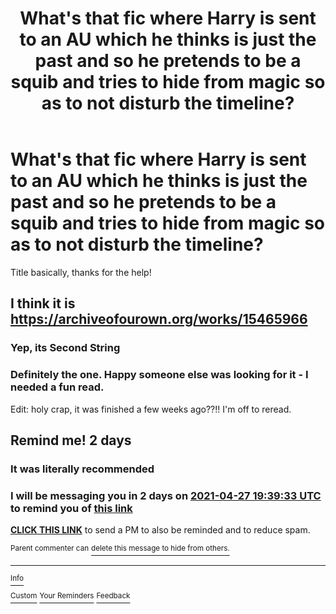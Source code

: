 #+TITLE: What's that fic where Harry is sent to an AU which he thinks is just the past and so he pretends to be a squib and tries to hide from magic so as to not disturb the timeline?

* What's that fic where Harry is sent to an AU which he thinks is just the past and so he pretends to be a squib and tries to hide from magic so as to not disturb the timeline?
:PROPERTIES:
:Author: fifty-fives
:Score: 23
:DateUnix: 1619361718.0
:DateShort: 2021-Apr-25
:FlairText: What's That Fic?
:END:
Title basically, thanks for the help!


** I think it is [[https://archiveofourown.org/works/15465966]]
:PROPERTIES:
:Author: Malik1818
:Score: 15
:DateUnix: 1619362532.0
:DateShort: 2021-Apr-25
:END:

*** Yep, its Second String
:PROPERTIES:
:Author: _darth_revan
:Score: 10
:DateUnix: 1619369494.0
:DateShort: 2021-Apr-25
:END:


*** Definitely the one. Happy someone else was looking for it - I needed a fun read.

Edit: holy crap, it was finished a few weeks ago??!! I'm off to reread.
:PROPERTIES:
:Author: Meowsilbub
:Score: 6
:DateUnix: 1619384723.0
:DateShort: 2021-Apr-26
:END:


** Remind me! 2 days
:PROPERTIES:
:Author: Academic-Bet-5661
:Score: 0
:DateUnix: 1619379573.0
:DateShort: 2021-Apr-26
:END:

*** It was literally recommended
:PROPERTIES:
:Author: fifty-fives
:Score: 9
:DateUnix: 1619379897.0
:DateShort: 2021-Apr-26
:END:


*** I will be messaging you in 2 days on [[http://www.wolframalpha.com/input/?i=2021-04-27%2019:39:33%20UTC%20To%20Local%20Time][*2021-04-27 19:39:33 UTC*]] to remind you of [[https://www.reddit.com/r/HPfanfiction/comments/my9nfx/whats_that_fic_where_harry_is_sent_to_an_au_which/gvump1o/?context=3][*this link*]]

[[https://www.reddit.com/message/compose/?to=RemindMeBot&subject=Reminder&message=%5Bhttps%3A%2F%2Fwww.reddit.com%2Fr%2FHPfanfiction%2Fcomments%2Fmy9nfx%2Fwhats_that_fic_where_harry_is_sent_to_an_au_which%2Fgvump1o%2F%5D%0A%0ARemindMe%21%202021-04-27%2019%3A39%3A33%20UTC][*CLICK THIS LINK*]] to send a PM to also be reminded and to reduce spam.

^{Parent commenter can} [[https://www.reddit.com/message/compose/?to=RemindMeBot&subject=Delete%20Comment&message=Delete%21%20my9nfx][^{delete this message to hide from others.}]]

--------------

[[https://www.reddit.com/r/RemindMeBot/comments/e1bko7/remindmebot_info_v21/][^{Info}]]

[[https://www.reddit.com/message/compose/?to=RemindMeBot&subject=Reminder&message=%5BLink%20or%20message%20inside%20square%20brackets%5D%0A%0ARemindMe%21%20Time%20period%20here][^{Custom}]]
[[https://www.reddit.com/message/compose/?to=RemindMeBot&subject=List%20Of%20Reminders&message=MyReminders%21][^{Your Reminders}]]
[[https://www.reddit.com/message/compose/?to=Watchful1&subject=RemindMeBot%20Feedback][^{Feedback}]]
:PROPERTIES:
:Author: RemindMeBot
:Score: 2
:DateUnix: 1619379601.0
:DateShort: 2021-Apr-26
:END:
